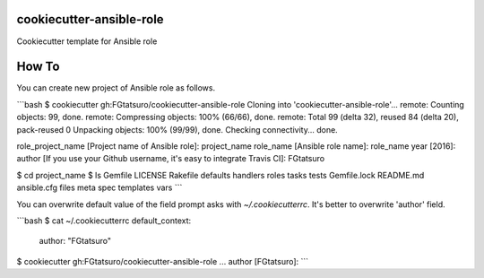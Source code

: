 |Build Status|

cookiecutter-ansible-role
=========================

Cookiecutter template for Ansible role

How To
======

You can create new project of Ansible role as follows.

```bash
$ cookiecutter gh:FGtatsuro/cookiecutter-ansible-role
Cloning into 'cookiecutter-ansible-role'...
remote: Counting objects: 99, done.
remote: Compressing objects: 100% (66/66), done.
remote: Total 99 (delta 32), reused 84 (delta 20), pack-reused 0
Unpacking objects: 100% (99/99), done.
Checking connectivity... done.

role_project_name [Project name of Ansible role]: project_name
role_name [Ansible role name]: role_name
year [2016]:
author [If you use your Github username, it's easy to integrate Travis CI]: FGtatsuro

$ cd project_name
$ ls
Gemfile      LICENSE      Rakefile     defaults     handlers     roles        tasks        tests
Gemfile.lock README.md    ansible.cfg  files        meta         spec         templates    vars
```

You can overwrite default value of the field prompt asks with `~/.cookiecutterrc`.
It's better to overwrite 'author' field.

```bash
$ cat ~/.cookiecutterrc
default_context:
    author: "FGtatsuro"

$ cookiecutter gh:FGtatsuro/cookiecutter-ansible-role
...
author [FGtatsuro]: 
```

.. |Build Status| image:: https://travis-ci.org/FGtatsuro/cookiecutter-ansible-role.svg?branch=master
   :target: https://travis-ci.org/FGtatsuro/cookiecutter-ansible-role
